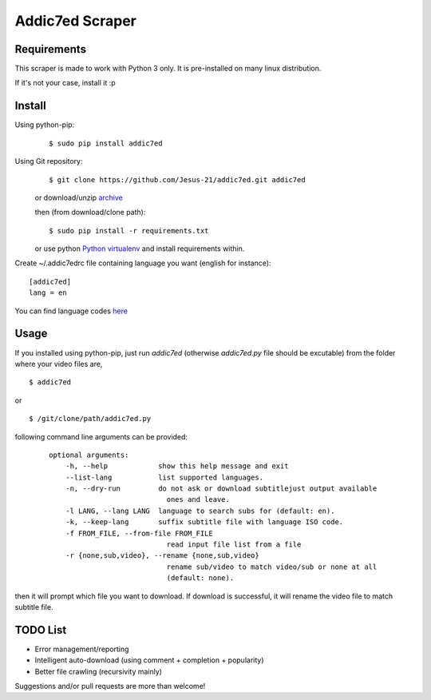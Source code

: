 
Addic7ed Scraper
================

Requirements
------------

This scraper is made to work with Python 3 only. It is pre-installed on
many linux distribution.

If it's not your case, install it :p

Install
-------

Using python-pip:
    ::

        $ sudo pip install addic7ed

Using Git repository:
    ::

        $ git clone https://github.com/Jesus-21/addic7ed.git addic7ed

    or download/unzip
    `archive <https://github.com/Jesus-21/addic7ed/archive/master.zip>`__

    then (from download/clone path):

    ::

        $ sudo pip install -r requirements.txt

    or use python `Python
    virtualenv <http://docs.python-guide.org/en/latest/dev/virtualenvs/>`__
    and install requirements within.

Create ~/.addic7edrc file containing language you want (english for instance):
::

    [addic7ed]
    lang = en

You can find language codes `here <https://github.com/Jesus-21/addic7ed/blob/master/addic7ed/constants.py>`__

Usage
-----

If you installed using python-pip, just run *addic7ed* (otherwise *addic7ed.py* file should be excutable) from the folder where your video files are,
::

    $ addic7ed

or

::

    $ /git/clone/path/addic7ed.py

following command line arguments can be provided:
 ::

    optional arguments:
        -h, --help            show this help message and exit
        --list-lang           list supported languages.
        -n, --dry-run         do not ask or download subtitlejust output available
                                ones and leave.
        -l LANG, --lang LANG  language to search subs for (default: en).
        -k, --keep-lang       suffix subtitle file with language ISO code.
        -f FROM_FILE, --from-file FROM_FILE
                                read input file list from a file
        -r {none,sub,video}, --rename {none,sub,video}
                                rename sub/video to match video/sub or none at all
                                (default: none).


then it will prompt which file you want to download. If download is
successful, it will rename the video file to match subtitle file.

|Example|

TODO List
---------
-  Error management/reporting
-  Intelligent auto-download (using comment + completion +
   popularity)
-  Better file crawling (recursivity mainly)

Suggestions and/or pull requests are more than welcome!

.. |Example| image:: https://raw.githubusercontent.com/Jesus-21/addic7ed/master/readme/capture.jpg
